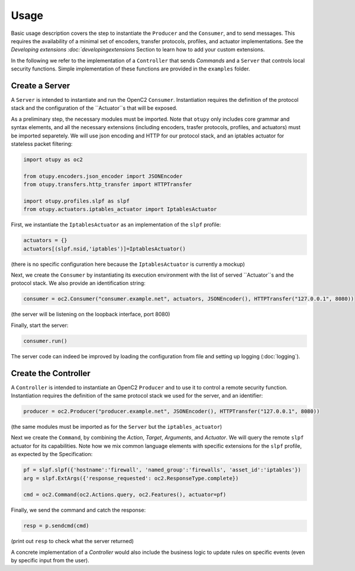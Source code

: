 Usage
-----

Basic usage description covers the step to instantiate the ``Producer`` and the ``Consumer``, and to send messages. 
This requires the availability of a minimal set of encoders, transfer protocols, profiles, and actuator implementations. 
See the `Developing extensions :doc:`developingextensions` Section to learn how to add your custom extensions. 
  
In the following we refer to the implementation of a ``Controller`` that sends *Commands* and a ``Server`` that controls
local security functions. Simple implementation of these functions are provided in the ``examples`` folder.

Create a Server
~~~~~~~~~~~~~~~

A ``Server`` is intended to instantiate and run the OpenC2 ``Consumer``.
Instantiation requires the definition of the protocol stack and the
configuration of the ``Actuator``s that will be exposed.

As a preliminary step, the necessary modules must be imported. Note that
``otupy`` only includes core grammar and syntax elements, and all
the necessary extensions (including encoders, trasfer protocols,
profiles, and actuators) must be imported separetely. We will use json
encoding and HTTP for our protocol stack, and an iptables actuator for
stateless packet filtering:

.. code-block:: python3

   import otupy as oc2

   from otupy.encoders.json_encoder import JSONEncoder
   from otupy.transfers.http_transfer import HTTPTransfer

   import otupy.profiles.slpf as slpf
   from otupy.actuators.iptables_actuator import IptablesActuator

First, we instantiate the ``IptablesActuator`` as an implementation of
the ``slpf`` profile:

.. code-block:: python3

    actuators = {}
    actuators[(slpf.nsid,'iptables')]=IptablesActuator()

(there is no specific configuration here because the
``IptablesActuator`` is currently a mockup)

Next, we create the ``Consumer`` by instantiating its execution
environment with the list of served ``Actuator``s and the protocol
stack. We also provide an identification string:

.. code-block:: python3

   consumer = oc2.Consumer("consumer.example.net", actuators, JSONEncoder(), HTTPTransfer("127.0.0.1", 8080))

(the server will be listening on the loopback interface, port 8080)

Finally, start the server:

.. code-block:: python3

    consumer.run()

The server code can indeed be improved by loading the configuration from
file and setting up logging (:doc:`logging`).

Create the Controller
~~~~~~~~~~~~~~~~~~~~~

A ``Controller`` is intended to instantiate an OpenC2 ``Producer`` and
to use it to control a remote security function. Instantiation requires
the definition of the same protocol stack we used for the server, and an
identifier:

.. code-block:: python3

   producer = oc2.Producer("producer.example.net", JSONEncoder(), HTTPTransfer("127.0.0.1", 8080))

(the same modules must be imported as for the ``Server`` but the
``iptables_actuator``)

Next we create the ``Command``, by combining the *Action*, *Target*,
*Arguments*, and *Actuator*. We will query the remote ``slpf`` actuator
for its capabilities. Note how we mix common language elements with
specific extensions for the ``slpf`` profile, as expected by the
Specification:

.. code-block:: python3

   pf = slpf.slpf({'hostname':'firewall', 'named_group':'firewalls', 'asset_id':'iptables'})
   arg = slpf.ExtArgs({'response_requested': oc2.ResponseType.complete})
    
   cmd = oc2.Command(oc2.Actions.query, oc2.Features(), actuator=pf)

Finally, we send the command and catch the response:

.. code-block:: python3

   resp = p.sendcmd(cmd)

(print out ``resp`` to check what the server returned)

A concrete implementation of a *Controller* would also include the
business logic to update rules on specific events (even by specific
input from the user).

